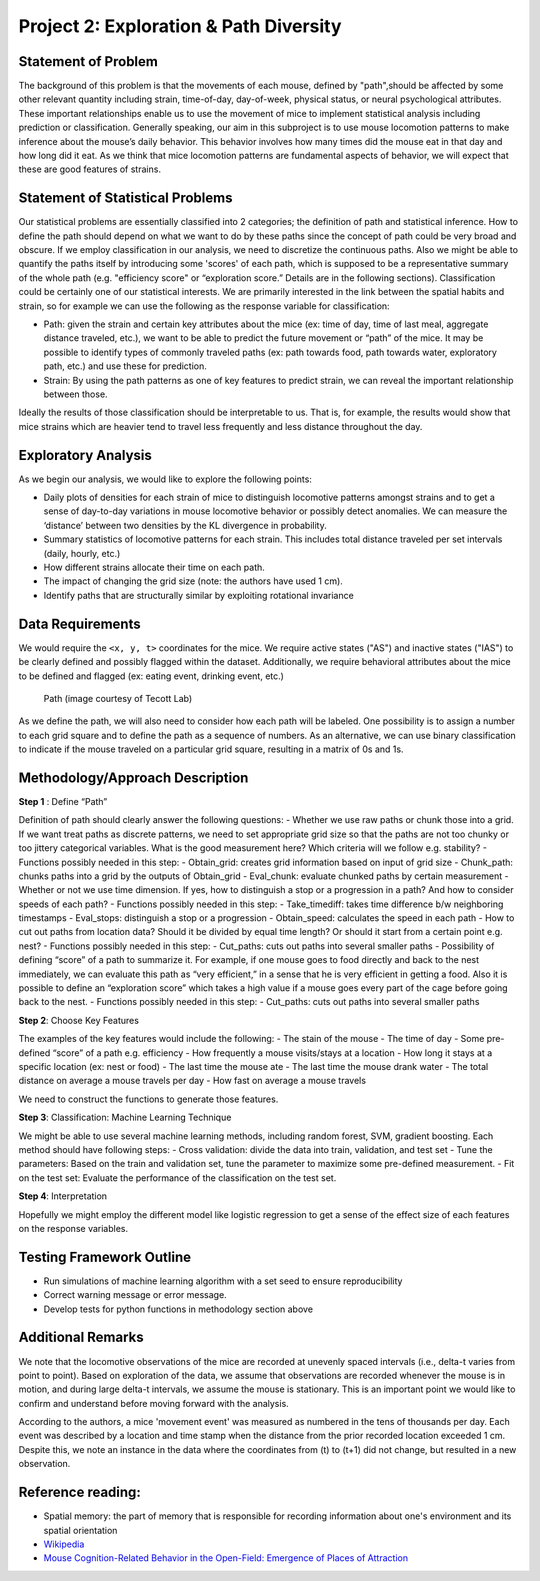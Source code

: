 .. _path:

Project 2: Exploration & Path Diversity
=======================================

Statement of Problem
--------------------

The background of this problem is that the movements of each mouse, defined by
"path",should be affected by some other relevant quantity including strain,
time-of-day, day-of-week, physical status, or neural psychological attributes.
These important relationships enable us to use the movement of mice to
implement statistical analysis including prediction or classification.
Generally speaking, our aim in this subproject is to use mouse locomotion
patterns to make inference about the mouse’s daily behavior. This behavior
involves how many times did the mouse eat in that day and how long did it eat.
As we think that mice locomotion patterns are fundamental aspects of behavior,
we will expect that these are good features of strains.

Statement of Statistical Problems
---------------------------------

Our statistical problems are essentially classified into 2 categories;
the definition of path and statistical inference. How to define the path
should depend on what we want to do by these paths since the concept of
path could be very broad and obscure. If we employ classification in our
analysis, we need to discretize the continuous paths. Also we might be
able to quantify the paths itself by introducing some 'scores' of each
path, which is supposed to be a representative summary of the whole path
(e.g. "efficiency score" or “exploration score.” Details are in the
following sections). Classification could be certainly one of our
statistical interests. We are primarily interested in the link between
the spatial habits and strain, so for example we can use the following as
the response variable for classification:

-  Path: given the strain and certain key attributes about the mice (ex:
   time of day, time of last meal, aggregate distance traveled, etc.),
   we want to be able to predict the future movement or “path” of the
   mice. It may be possible to identify types of commonly traveled paths
   (ex: path towards food, path towards water, exploratory path, etc.)
   and use these for prediction. 
-  Strain: By using the path patterns as one of key features to predict
   strain, we can reveal the important relationship between those.

Ideally the results of those classification should be interpretable to us.
That is, for example, the results would show that mice strains which are
heavier tend to travel less frequently and less distance throughout the day.

Exploratory Analysis
--------------------

As we begin our analysis, we would like to explore the following points:

- Daily plots of densities for each strain of mice to distinguish
  locomotive patterns amongst strains and to get a sense of day-to-day
  variations in mouse locomotive behavior or possibly detect anomalies. We
  can measure the ‘distance’ between two densities by the KL divergence in
  probability.
- Summary statistics of locomotive patterns for each strain. This includes
  total distance traveled per set intervals (daily, hourly, etc.)
- How different strains allocate their time on each path.
- The impact of changing the grid size (note: the authors have used 1 cm).
- Identify paths that are structurally similar by exploiting rotational
  invariance

Data Requirements
-----------------

We would require the ``<x, y, t>`` coordinates for the mice. We require
active states ("AS") and inactive states ("IAS") to be clearly defined
and possibly flagged within the dataset. Additionally, we require
behavioral attributes about the mice to be defined and flagged (ex:
eating event, drinking event, etc.)

.. figure:: figure/mice_path.png
   :alt: alt tag

   Path (image courtesy of Tecott Lab)

As we define the path, we will also need to consider how each path will be
labeled. One possibility is to assign a number to each grid square and to
define the path as a sequence of numbers. As an alternative, we can use binary
classification to indicate if the mouse traveled on a particular grid square,
resulting in a matrix of 0s and 1s.  

Methodology/Approach Description
--------------------------------

**Step 1** : Define “Path”

Definition of path should clearly answer the following questions: -
Whether we use raw paths or chunk those into a grid. If we want treat
paths as discrete patterns, we need to set appropriate grid size so that
the paths are not too chunky or too jittery categorical variables. What
is the good measurement here? Which criteria will we follow e.g.
stability? - Functions possibly needed in this step: - Obtain\_grid:
creates grid information based on input of grid size - Chunk\_path:
chunks paths into a grid by the outputs of Obtain\_grid - Eval\_chunk:
evaluate chunked paths by certain measurement - Whether or not we use
time dimension. If yes, how to distinguish a stop or a progression in a
path? And how to consider speeds of each path? - Functions possibly
needed in this step: - Take\_timediff: takes time difference b/w
neighboring timestamps - Eval\_stops: distinguish a stop or a
progression - Obtain\_speed: calculates the speed in each path - How to
cut out paths from location data? Should it be divided by equal time
length? Or should it start from a certain point e.g. nest? - Functions
possibly needed in this step: - Cut\_paths: cuts out paths into several
smaller paths - Possibility of defining “score” of a path to summarize
it. For example, if one mouse goes to food directly and back to the nest
immediately, we can evaluate this path as “very efficient,” in a sense
that he is very efficient in getting a food. Also it is possible to
define an “exploration score” which takes a high value if a mouse goes
every part of the cage before going back to the nest. - Functions
possibly needed in this step: - Cut\_paths: cuts out paths into several
smaller paths

**Step 2**: Choose Key Features

The examples of the key features would include the following: - The
stain of the mouse - The time of day - Some pre-defined “score” of a
path e.g. efficiency - How frequently a mouse visits/stays at a location
- How long it stays at a specific location (ex: nest or food) - The last
time the mouse ate - The last time the mouse drank water - The total
distance on average a mouse travels per day - How fast on average a
mouse travels

We need to construct the functions to generate those features.

**Step 3**: Classification: Machine Learning Technique

We might be able to use several machine learning methods, including
random forest, SVM, gradient boosting. Each method should have following
steps: - Cross validation: divide the data into train, validation, and
test set - Tune the parameters: Based on the train and validation set,
tune the parameter to maximize some pre-defined measurement. - Fit on
the test set: Evaluate the performance of the classification on the test
set.

**Step 4**: Interpretation

Hopefully we might employ the different model like logistic regression
to get a sense of the effect size of each features on the response
variables.

Testing Framework Outline
-------------------------

-  Run simulations of machine learning algorithm with a set seed to
   ensure reproducibility
-  Correct warning message or error message.
-  Develop tests for python functions in methodology section above

Additional Remarks
------------------

We note that the locomotive observations of the mice are recorded at
unevenly spaced intervals (i.e., delta-t varies from point to point).
Based on exploration of the data, we assume that observations are
recorded whenever the mouse is in motion, and during large delta-t
intervals, we assume the mouse is stationary. This is an important point
we would like to confirm and understand before moving forward with the
analysis.

According to the authors, a mice 'movement event' was measured as
numbered in the tens of thousands per day. Each event was described by a
location and time stamp when the distance from the prior recorded
location exceeded 1 cm. Despite this, we note an instance in the data
where the coordinates from (t) to (t+1) did not change, but resulted in
a new observation.

Reference reading:
------------------

-  Spatial memory: the part of memory that is responsible for recording
   information about one's environment and its spatial orientation
-  `Wikipedia <https://en.wikipedia.org/wiki/Spatial_memory>`__
-  `Mouse Cognition-Related Behavior in the Open-Field: Emergence of
   Places of
   Attraction <http://journals.plos.org/ploscompbiol/article?id=10.1371/journal.pcbi.1000027#s1>`__
